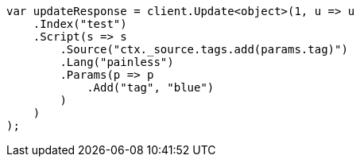 ////
IMPORTANT NOTE
==============
This file is generated from method Line114 in https://github.com/elastic/elasticsearch-net/tree/master/src/Examples/Examples/Docs/UpdatePage.cs#L60-L86.
If you wish to submit a PR to change this example, please change the source method above
and run dotnet run -- asciidoc in the ExamplesGenerator project directory.
////
[source, csharp]
----
var updateResponse = client.Update<object>(1, u => u
    .Index("test")
    .Script(s => s
        .Source("ctx._source.tags.add(params.tag)")
        .Lang("painless")
        .Params(p => p
            .Add("tag", "blue")
        )
    )
);
----
